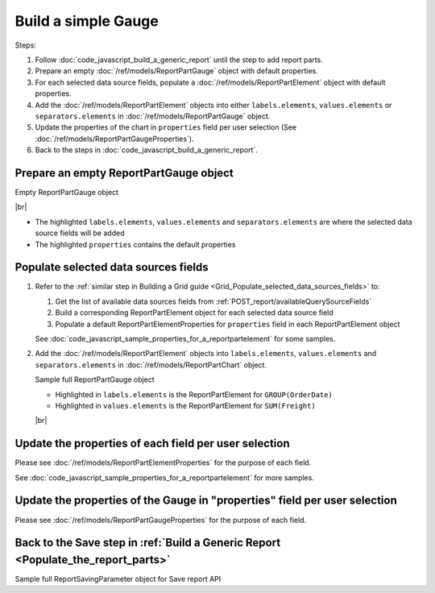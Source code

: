 =========================================================
Build a simple Gauge
=========================================================

Steps:

#. Follow :doc:`code_javascript_build_a_generic_report` until the step to add report parts.
#. Prepare an empty :doc:`/ref/models/ReportPartGauge` object with default properties.
#. For each selected data source fields, populate a :doc:`/ref/models/ReportPartElement` object with default properties.
#. Add the :doc:`/ref/models/ReportPartElement` objects into either ``labels.elements``, ``values.elements`` or ``separators.elements`` in :doc:`/ref/models/ReportPartGauge` object.
#. Update the properties of the chart in ``properties`` field per user selection (See :doc:`/ref/models/ReportPartGaugeProperties`).
#. Back to the steps in :doc:`code_javascript_build_a_generic_report`.

Prepare an empty ReportPartGauge object
----------------------------------------

.. container:: toggle

   .. container:: header

      Empty ReportPartGauge object

   |br|

   *  The highlighted ``labels.elements``, ``values.elements`` and ``separators.elements`` are where the selected data source fields will be added
   *  The highlighted ``properties`` contains the default properties

   .. code-block:: json
      :linenos:
      :emphasize-lines: 42,46,50,53

      {
         "type": 2,
         "title": {
            "text": "",
            "properties": {},
            "settings": {
               "font": {
                  "family": "",
                  "size": 14,
                  "bold": true,
                  "italic": false,
                  "underline": false,
                  "color": "",
                  "highlightColor": ""
               },
               "alignment": {
                  "alignment": ""
               }
            },
            "elements": []
         },
         "description": {
            "text": "",
            "properties": {},
            "settings": {
               "font": {
                  "family": "",
                  "size": 14,
                  "bold": false,
                  "italic": false,
                  "underline": false,
                  "color": "",
                  "highlightColor": ""
               },
               "alignment": {
                  "alignment": ""
               }
            },
            "elements": []
         },
         "labels": {
            "elements": [],
            "name": "labels"
         },
         "values": {
            "elements": [],
            "name": "values"
         },
         "separators": {
            "elements": [],
            "name": "separators"
         },
         "properties": {
            "staticProperties": {},
            "chartType": "SolidGauge",
            "optionByType": {
               "izUseSeparator": true,
               "izUsePagination": true,
               "izItemPerRow": 2
            },
            "view": {
               "showLabels": false,
               "dataRefreshInterval": {
                  "enable": false,
                  "updateInterval": 0,
                  "isAll": true,
                  "latestRecord": 0
               }
            },
            "printing": {
               "izPageBreakAfterSeparator": false
            }
         }
      }

Populate selected data sources fields
---------------------------------------

#. Refer to the :ref:`similar step in Building a Grid guide <Grid_Populate_selected_data_sources_fields>` to:

   #. Get the list of available data sources fields from :ref:`POST_report/availableQuerySourceFields`
   #. Build a corresponding ReportPartElement object for each selected data source field
   #. Populate a default ReportPartElementProperties for ``properties`` field in each ReportPartElement object

   See :doc:`code_javascript_sample_properties_for_a_reportpartelement` for some samples.

#. Add the :doc:`/ref/models/ReportPartElement` objects into ``labels.elements``, ``values.elements`` and ``separators.elements`` in :doc:`/ref/models/ReportPartChart` object.

   .. _Sample_full_ReportPartGauge_object:

   .. container:: toggle

      .. container:: header

         Sample full ReportPartGauge object

      *  Highlighted in ``labels.elements`` is the ReportPartElement for ``GROUP(OrderDate)``
      *  Highlighted in ``values.elements`` is the ReportPartElement for ``SUM(Freight)``

      |br|

      .. code-block:: json
         :linenos:
         :emphasize-lines: 43-184,190-343

         {
            "type": 2,
            "title": {
               "text": "",
               "properties": {},
               "settings": {
                  "font": {
                     "family": "",
                     "size": 14,
                     "bold": true,
                     "italic": false,
                     "underline": false,
                     "color": "",
                     "highlightColor": ""
                  },
                  "alignment": {
                     "alignment": ""
                  }
               },
               "elements": []
            },
            "description": {
               "text": "",
               "properties": {},
               "settings": {
                  "font": {
                     "family": "",
                     "size": 14,
                     "bold": false,
                     "italic": false,
                     "underline": false,
                     "color": "",
                     "highlightColor": ""
                  },
                  "alignment": {
                     "alignment": ""
                  }
               },
               "elements": []
            },
            "labels": {
               "elements": [
                  {
                     "reportPartContent": null,
                     "isDirty": true,
                     "name": "OrderDate",
                     "properties": {
                        "isDirty": true,
                        "fieldItemVisible": true,
                        "dataFormattings": {
                           "function": "7f942ac7-08d8-41fa-9e89-bad96f07f102",
                           "functionInfo": {
                              "id": "7f942ac7-08d8-41fa-9e89-bad96f07f102",
                              "name": "Group",
                              "expression": null,
                              "dataType": "Datetime",
                              "formatDataType": "Datetime",
                              "syntax": null,
                              "expressionSyntax": null,
                              "isOperator": false,
                              "userDefined": false,
                              "extendedProperties": {}
                           },
                           "format": {
                              "formatId": "8e4b292a-9685-4bca-93ca-03bdeee470cc",
                              "format": "Month Name",
                              "groupBy": "month",
                              "formatDataType": null,
                              "createNewHiddenPercenOfGroupField": false
                           },
                           "font": {
                              "family": "Roboto",
                              "size": 14,
                              "bold": false,
                              "italic": false,
                              "underline": false,
                              "color": "",
                              "backgroundColor": ""
                           },
                           "width": {
                              "value": null
                           },
                           "alignment": null,
                           "sort": "ASC",
                           "color": {
                              "textColor": {
                                 "rangePercent": null,
                                 "rangeValue": null,
                                 "value": null
                              },
                              "cellColor": {
                                 "rangePercent": null,
                                 "rangeValue": null,
                                 "value": null
                              }
                           },
                           "alternativeText": {
                              "rangePercent": null,
                              "rangeValue": null,
                              "value": null
                           },
                           "customURL": {
                              "url": "",
                              "option": "LINK_NEW_WINDOW"
                           },
                           "embeddedJavascript": {
                              "script": ""
                           },
                           "subTotal": {
                              "label": "",
                              "function": "",
                              "expression": "",
                              "dataType": "",
                              "format": {},
                              "previewResult": ""
                           },
                           "grandTotal": {
                              "label": "",
                              "function": "",
                              "expression": "",
                              "dataType": "",
                              "format": {},
                              "previewResult": ""
                           }
                        },
                        "headerFormating": {
                           "font": {
                              "family": null,
                              "size": null,
                              "bold": null,
                              "italic": null,
                              "underline": null,
                              "color": null,
                              "backgroundColor": null
                           },
                           "alignment": null,
                           "wordWrap": null,
                           "columnGroup": ""
                        },
                        "drillDown": {
                           "subReport": {
                              "selectedReport": null,
                              "style": null,
                              "reportPartUsed": null,
                              "reportFilter": true,
                              "mappingFields": [],
                              "selectedIconValue": {
                                 "icon": null,
                                 "value": null
                              },
                              "viewSettingByLink": null
                           }
                        },
                        "otherProps": {}
                     },
                     "position": 1,
                     "field": {
                        "fieldId": "fbf031a0-3e2d-49e7-972e-fffc98b634e5",
                        "fieldName": "OrderDate",
                        "fieldNameAlias": "OrderDate",
                        "dataFieldType": "Datetime",
                        "querySourceId": "af773c7b-878e-461b-9345-27ee6592db1a",
                        "querySourceType": "Table",
                        "sourceAlias": "Orders",
                        "relationshipId": null,
                        "visible": true,
                        "calculatedTree": null,
                        "schemaName": "dbo",
                        "querySourceName": "Orders",
                        "databaseName": "test",
                        "isCalculated": false,
                        "hasAggregatedFunction": false
                     },
                     "isDeleted": false,
                     "isSelected": false,
                     "offset": {
                        "top": 500,
                        "right": 436.671875,
                        "bottom": 522,
                        "left": 337,
                        "width": 99.671875,
                        "height": 22
                     }
                  }
               ],
               "name": "labels"
            },
            "values": {
               "elements": [
                  {
                     "reportPartContent": null,
                     "isDirty": false,
                     "name": "Sum (Freight)",
                     "properties": {
                        "isDirty": false,
                        "fieldItemVisible": true,
                        "dataFormattings": {
                           "function": "902a9168-fc01-4a35-92fb-ea67942d099d",
                           "functionInfo": {
                              "id": "902a9168-fc01-4a35-92fb-ea67942d099d",
                              "name": "Sum",
                              "expression": null,
                              "dataType": "Money",
                              "formatDataType": "Money",
                              "syntax": null,
                              "expressionSyntax": null,
                              "isOperator": false,
                              "userDefined": false,
                              "extendedProperties": {}
                           },
                           "format": {},
                           "font": {
                              "family": "Roboto",
                              "size": 14,
                              "bold": false,
                              "italic": false,
                              "underline": false,
                              "color": "",
                              "backgroundColor": ""
                           },
                           "width": {
                              "value": null
                           },
                           "alignment": "alignLeft",
                           "sort": "ASC",
                           "color": {
                              "textColor": {
                                 "rangePercent": null,
                                 "rangeValue": null,
                                 "value": null
                              },
                              "cellColor": {
                                 "rangePercent": null,
                                 "rangeValue": null,
                                 "value": null
                              }
                           },
                           "alternativeText": {
                              "rangePercent": null,
                              "rangeValue": null,
                              "value": null
                           },
                           "customURL": {
                              "url": "",
                              "option": "LINK_NEW_WINDOW"
                           },
                           "embeddedJavascript": {
                              "script": ""
                           },
                           "subTotal": {
                              "label": "",
                              "function": "",
                              "expression": "",
                              "dataType": "",
                              "format": {},
                              "previewResult": ""
                           },
                           "grandTotal": {
                              "label": "",
                              "function": "",
                              "expression": "",
                              "dataType": "",
                              "format": {},
                              "previewResult": ""
                           }
                        },
                        "headerFormating": {
                           "font": {
                              "family": null,
                              "size": null,
                              "bold": null,
                              "italic": null,
                              "underline": null,
                              "color": null,
                              "backgroundColor": null
                           },
                           "alignment": null,
                           "wordWrap": null,
                           "columnGroup": ""
                        },
                        "drillDown": {
                           "subReport": {
                              "selectedReport": null,
                              "style": null,
                              "reportPartUsed": null,
                              "reportFilter": true,
                              "mappingFields": [],
                              "selectedIconValue": {
                                 "icon": null,
                                 "value": null
                              },
                              "viewSettingByLink": null
                           }
                        },
                        "otherProps": {},
                        "metric": {
                           "isDirty": false,
                           "scale": {
                              "from": null,
                              "to": null
                           },
                           "unitLabel": "",
                           "thresholds": {
                              "setting": "",
                              "levels": []
                           },
                           "supplementaryKPI": {
                              "valueType": "",
                              "unitLabel": "",
                              "value": null,
                              "element": null
                           }
                        }
                     },
                     "position": 1,
                     "field": {
                        "fieldId": "61b3c4ad-cbd4-49b0-9385-540568397e05",
                        "fieldName": "Freight",
                        "fieldNameAlias": "Sum (Freight)",
                        "dataFieldType": "Money",
                        "querySourceId": "af773c7b-878e-461b-9345-27ee6592db1a",
                        "querySourceType": "Table",
                        "sourceAlias": "Orders",
                        "relationshipId": null,
                        "visible": true,
                        "calculatedTree": null,
                        "schemaName": "dbo",
                        "querySourceName": "Orders",
                        "databaseName": "test",
                        "isCalculated": false,
                        "hasAggregatedFunction": false
                     },
                     "isDeleted": false,
                     "isSelected": false,
                     "offset": {
                        "top": 643,
                        "right": 592.25,
                        "bottom": 665,
                        "left": 473.25,
                        "width": 119,
                        "height": 22
                     }
                  }
               ],
               "name": "values"
            },
            "separators": {
               "elements": [],
               "name": "separators"
            },
            "properties": {
               "staticProperties": {},
               "chartType": "SolidGauge",
               "optionByType": {
                  "izUseSeparator": true,
                  "izUsePagination": true,
                  "izItemPerRow": 2
               },
               "view": {
                  "showLabels": false,
                  "dataRefreshInterval": {
                     "enable": false,
                     "updateInterval": 0,
                     "isAll": true,
                     "latestRecord": 0
                  }
               },
               "printing": {
                  "izPageBreakAfterSeparator": false
               }
            }
         }

Update the properties of each field per user selection
------------------------------------------------------------------------------

Please see :doc:`/ref/models/ReportPartElementProperties` for the purpose of each field.

See :doc:`code_javascript_sample_properties_for_a_reportpartelement` for more samples.

Update the properties of the Gauge in "properties" field per user selection
------------------------------------------------------------------------------

Please see :doc:`/ref/models/ReportPartGaugeProperties` for the purpose of each field.

Back to the Save step in :ref:`Build a Generic Report <Populate_the_report_parts>`
----------------------------------------------------------------------------------------

.. container:: toggle

   .. container:: header

      Sample full ReportSavingParameter object for Save report API

   .. code-block:: json

      
